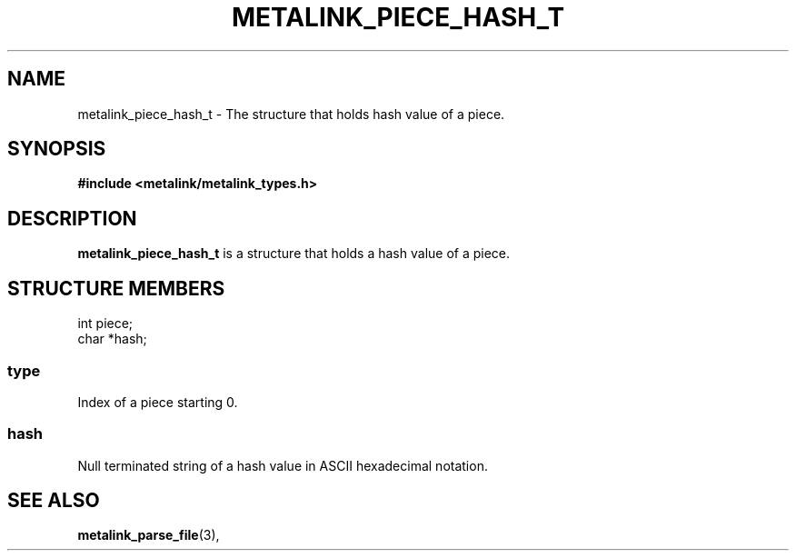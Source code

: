.TH "METALINK_PIECE_HASH_T" "3" "10/28/2008" "libmetalink 0.0.3" "libmetalink Manual"
.SH "NAME"
metalink_piece_hash_t \- The structure that holds hash value of a piece.

.SH "SYNOPSIS"
.B #include <metalink/metalink_types.h>

.SH "DESCRIPTION"
\fBmetalink_piece_hash_t\fP is a structure that holds a hash value of a piece.

.SH "STRUCTURE MEMBERS"
int piece;
.br
char *hash;

.SS type
Index of a piece starting 0.

.SS hash
Null terminated string of a hash value in ASCII hexadecimal notation.

.SH "SEE ALSO"
.BR metalink_parse_file (3),
